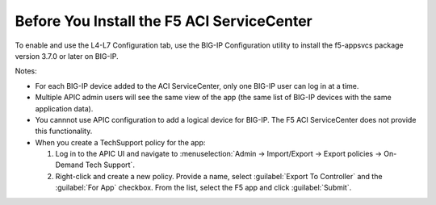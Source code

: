 Before You Install the F5 ACI ServiceCenter
===========================================

To enable and use the L4-L7 Configuration tab, use the BIG-IP Configuration utility to install the f5-appsvcs package version 3.7.0 or later on BIG-IP.

Notes:

- For each BIG-IP device added to the ACI ServiceCenter, only one BIG-IP user can log in at a time.
- Multiple APIC admin users will see the same view of the app (the same list of BIG-IP devices with the same application data).
- You cannnot use APIC configuration to add a logical device for BIG-IP. The F5 ACI ServiceCenter does not provide this functionality.
- When you create a TechSupport policy for the app:

  1. Log in to the APIC UI and navigate to :menuselection:`Admin -> Import/Export -> Export policies -> On-Demand Tech Support`.

  2. Right-click and create a new policy. Provide a name, select :guilabel:`Export To Controller` and the :guilabel:`For App` checkbox. From the list, select the F5 app and click :guilabel:`Submit`.
